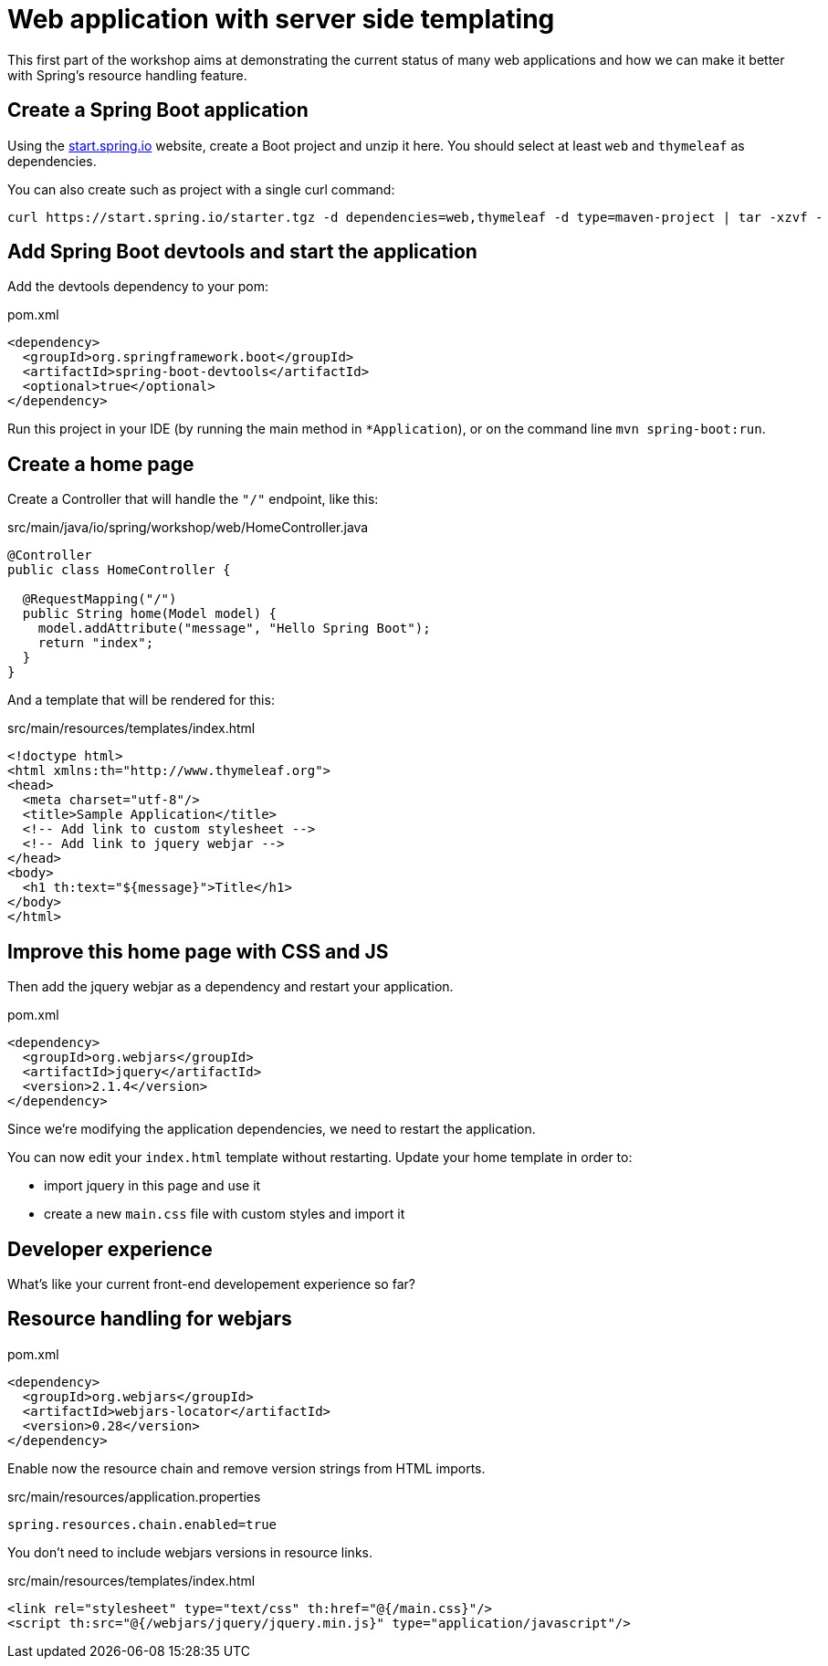 = Web application with server side templating

This first part of the workshop aims at demonstrating the current status
of many web applications and how we can make it better with Spring's
resource handling feature.

== Create a Spring Boot application

Using the https://start.spring.io[start.spring.io] website, create a Boot
project and unzip it here.
You should select at least `web` and `thymeleaf` as dependencies.

You can also create such as project with a single curl command:

[source,bash]
----
curl https://start.spring.io/starter.tgz -d dependencies=web,thymeleaf -d type=maven-project | tar -xzvf -
----

== Add Spring Boot devtools and start the application

Add the devtools dependency to your pom:

[source,xml]
.pom.xml
----
<dependency>
  <groupId>org.springframework.boot</groupId>
  <artifactId>spring-boot-devtools</artifactId>
  <optional>true</optional>
</dependency>
----

Run this project in your IDE (by running the main method
in `*Application`), or on the command line `mvn spring-boot:run`.

== Create a home page

Create a Controller that will handle the `"/"` endpoint, like this:

[source,java]
.src/main/java/io/spring/workshop/web/HomeController.java
----
@Controller
public class HomeController {

  @RequestMapping("/")
  public String home(Model model) {
    model.addAttribute("message", "Hello Spring Boot");
    return "index";
  }
}
----

And a template that will be rendered for this:

[source,html]
.src/main/resources/templates/index.html
----
<!doctype html>
<html xmlns:th="http://www.thymeleaf.org">
<head>
  <meta charset="utf-8"/>
  <title>Sample Application</title>
  <!-- Add link to custom stylesheet -->
  <!-- Add link to jquery webjar -->
</head>
<body>
  <h1 th:text="${message}">Title</h1>
</body>
</html>
----

== Improve this home page with CSS and JS

Then add the jquery webjar as a dependency and restart your application.

[source,xml]
.pom.xml
----
<dependency>
  <groupId>org.webjars</groupId>
  <artifactId>jquery</artifactId>
  <version>2.1.4</version>
</dependency>
----

Since we're modifying the application dependencies, we need to
restart the application.


You can now edit your `index.html` template without restarting.
Update your home template in order to:

* import jquery in this page and use it
* create a new `main.css` file with custom styles and import it

== Developer experience

What's like your current front-end developement experience so far?

== Resource handling for webjars

[source,xml]
.pom.xml
----
<dependency>
  <groupId>org.webjars</groupId>
  <artifactId>webjars-locator</artifactId>
  <version>0.28</version>
</dependency>
----

Enable now the resource chain and remove version strings from
HTML imports.

[source,properties]
.src/main/resources/application.properties
----
spring.resources.chain.enabled=true
----

You don't need to include webjars versions in resource links.

[source,html]
.src/main/resources/templates/index.html
----
<link rel="stylesheet" type="text/css" th:href="@{/main.css}"/>
<script th:src="@{/webjars/jquery/jquery.min.js}" type="application/javascript"/>
----